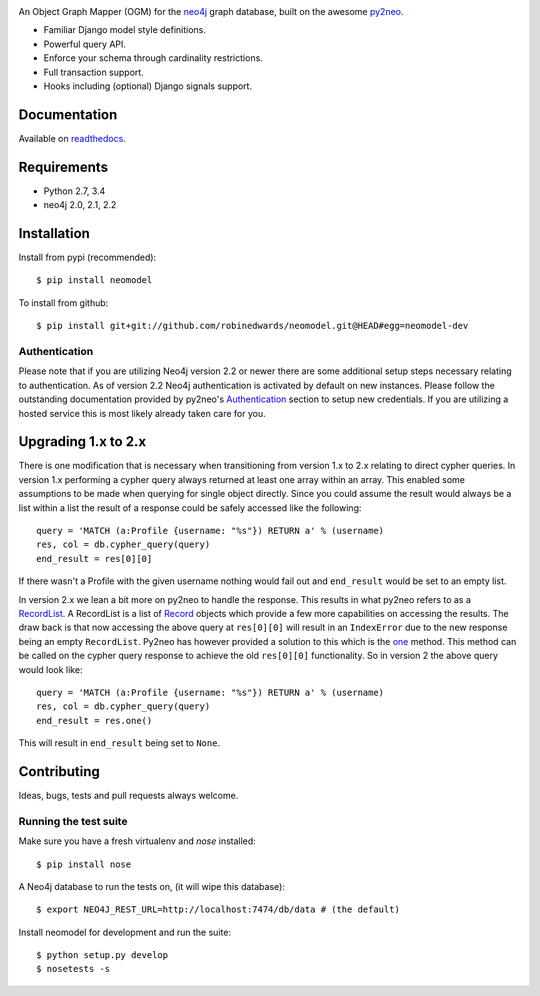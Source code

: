 .. image:: https://raw.githubusercontent.com/robinedwards/neomodel/master/doc/source/_static/neomodel-300.png
   :alt: neomodel

An Object Graph Mapper (OGM) for the neo4j_ graph database, built on the awesome py2neo_.

- Familiar Django model style definitions.
- Powerful query API.
- Enforce your schema through cardinality restrictions.
- Full transaction support.
- Hooks including (optional) Django signals support.

.. _py2neo: http://www.py2neo.org
.. _neo4j: http://www.neo4j.org

.. image:: https://secure.travis-ci.org/robinedwards/neomodel.png
    :target: https://secure.travis-ci.org/robinedwards/neomodel/

.. image:: https://pypip.in/d/neomodel/badge.png
    :target: https://pypi.python.org/pypi/neomodel/
    :alt: Downloads

Documentation
=============

Available on readthedocs_.

.. _readthedocs: http://neomodel.readthedocs.org

Requirements
============

- Python 2.7, 3.4
- neo4j 2.0, 2.1, 2.2

Installation
============

Install from pypi (recommended)::

    $ pip install neomodel

To install from github::

    $ pip install git+git://github.com/robinedwards/neomodel.git@HEAD#egg=neomodel-dev

Authentication
--------------
Please note that if you are utilizing Neo4j version 2.2 or newer there are
some additional setup steps necessary relating to authentication. As of version 2.2
Neo4j authentication is activated by default on new instances. Please follow the
outstanding documentation provided by py2neo's Authentication_
section to setup new credentials. If you are utilizing a hosted service this
is most likely already taken care for you.

.. _Authentication: http://py2neo.org/2.0/essentials.html#authentication

Upgrading 1.x to 2.x
====================
There is one modification that is necessary when transitioning from version
1.x to 2.x relating to direct cypher queries. In version 1.x performing a
cypher query always returned at least one array within an array. This enabled
some assumptions to be made when querying for single object directly.
Since you could assume the result would always be a list within a list
the result of a response could be safely accessed like the following::

    query = 'MATCH (a:Profile {username: "%s"}) RETURN a' % (username)
    res, col = db.cypher_query(query)
    end_result = res[0][0]

If there wasn't a Profile with the given username nothing would fail out and
``end_result`` would be set to an empty list.

In version 2.x we lean a bit more on py2neo to handle the response. This results
in what py2neo refers to as a RecordList_.
A RecordList is a list of Record_ objects which provide
a few more capabilities on accessing the results. The draw back is
that now accessing the above query at ``res[0][0]`` will result in an ``IndexError``
due to the new response being an empty ``RecordList``. Py2neo has however provided
a solution to this which is the one_ method. This method can be called on the
cypher query response to achieve the old ``res[0][0]`` functionality. So in
version 2 the above query would look like::

    query = 'MATCH (a:Profile {username: "%s"}) RETURN a' % (username)
    res, col = db.cypher_query(query)
    end_result = res.one()

This will result in ``end_result`` being set to ``None``.

.. _RecordList: http://py2neo.org/2.0/cypher.html#py2neo.cypher.RecordList
.. _Record: http://py2neo.org/2.0/cypher.html#py2neo.cypher.Record
.. _one: http://py2neo.org/2.0/cypher.html#py2neo.cypher.RecordList.one

Contributing
============

Ideas, bugs, tests and pull requests always welcome.

Running the test suite
----------------------

Make sure you have a fresh virtualenv and `nose` installed::

    $ pip install nose

A Neo4j database to run the tests on, (it will wipe this database)::

    $ export NEO4J_REST_URL=http://localhost:7474/db/data # (the default)

Install neomodel for development and run the suite::

    $ python setup.py develop
    $ nosetests -s
